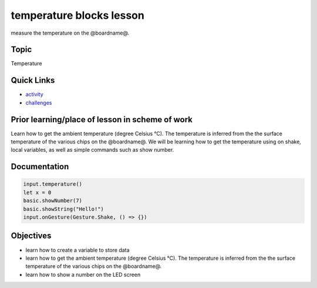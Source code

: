 
temperature blocks lesson
=========================

measure the temperature on the @boardname@.

Topic
-----

Temperature

Quick Links
-----------


* `activity </lessons/temperature/activity>`_
* `challenges </lessons/temperature/challenges>`_

Prior learning/place of lesson in scheme of work
------------------------------------------------

Learn how to get the ambient temperature (degree Celsius °C). The temperature is inferred from the the surface temperature of the various chips on the @boardname@. We will be learning how to get the temperature using on shake, local variables, as well as simple commands such as show number.

Documentation
-------------

.. code-block:: cards

   input.temperature()
   let x = 0
   basic.showNumber(7)
   basic.showString("Hello!")
   input.onGesture(Gesture.Shake, () => {})

Objectives
----------


* learn how to create a variable to store data
* learn how to get the ambient temperature (degree Celsius °C). The temperature is inferred from the the surface temperature of the various chips on the @boardname@.
* learn how to show a number on the LED screen
